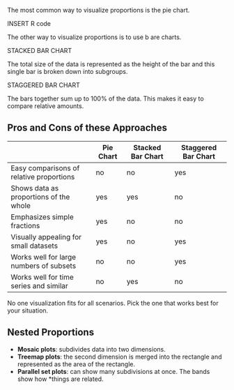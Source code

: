 The most common way to visualize proportions is the pie chart.

INSERT R code

The other way to visualize proportions is to use b are charts.

STACKED BAR CHART

The total size of the data is represented as the height of the bar and
this single bar is broken down into subgroups.

STAGGERED BAR CHART

The bars together sum up to 100% of the data. This makes it easy to
compare relative amounts.

** Pros and Cons of these Approaches
:PROPERTIES:
:CUSTOM_ID: pros-and-cons-of-these-approaches
:END:
|                                          | Pie Chart | Stacked Bar Chart | Staggered Bar Chart |
|------------------------------------------+-----------+-------------------+---------------------|
| Easy comparisons of relative proportions | no        | no                | yes                 |
| Shows data as proportions of the whole   | yes       | yes               | no                  |
| Emphasizes simple fractions              | yes       | no                | no                  |
| Visually appealing for small datasets    | yes       | no                | yes                 |
| Works well for large numbers of subsets  | no        | no                | yes                 |
| Works well for time series and similar   | no        | yes               | no                  |

No one visualization fits for all scenarios. Pick the one that works
best for your situation.

** Nested Proportions
:PROPERTIES:
:CUSTOM_ID: nested-proportions
:END:
- *Mosaic plots*: subdivides data into two dimensions.
- *Treemap plots*: the second dimension is merged into the rectangle and
  represented as the area of the rectangle.
- *Parallel set plots*: can show many subdivisions at once. The bands
  show how *things are related.
